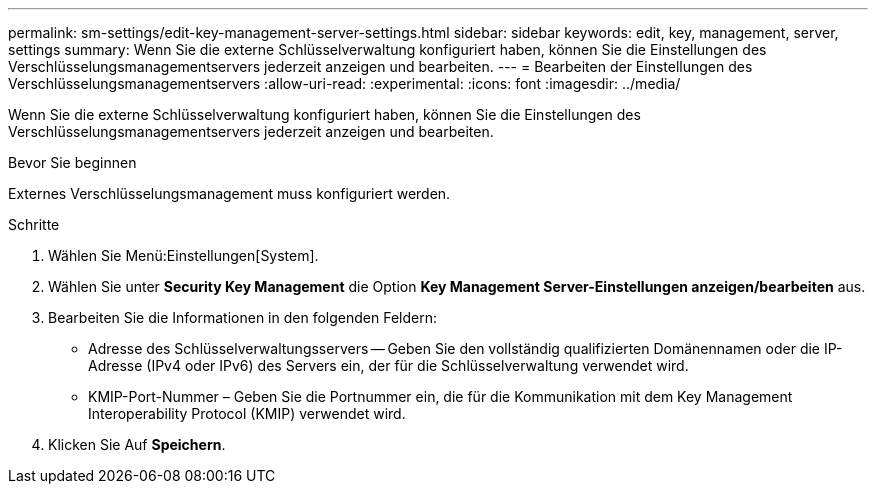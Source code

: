 ---
permalink: sm-settings/edit-key-management-server-settings.html 
sidebar: sidebar 
keywords: edit, key, management, server, settings 
summary: Wenn Sie die externe Schlüsselverwaltung konfiguriert haben, können Sie die Einstellungen des Verschlüsselungsmanagementservers jederzeit anzeigen und bearbeiten. 
---
= Bearbeiten der Einstellungen des Verschlüsselungsmanagementservers
:allow-uri-read: 
:experimental: 
:icons: font
:imagesdir: ../media/


[role="lead"]
Wenn Sie die externe Schlüsselverwaltung konfiguriert haben, können Sie die Einstellungen des Verschlüsselungsmanagementservers jederzeit anzeigen und bearbeiten.

.Bevor Sie beginnen
Externes Verschlüsselungsmanagement muss konfiguriert werden.

.Schritte
. Wählen Sie Menü:Einstellungen[System].
. Wählen Sie unter *Security Key Management* die Option *Key Management Server-Einstellungen anzeigen/bearbeiten* aus.
. Bearbeiten Sie die Informationen in den folgenden Feldern:
+
** Adresse des Schlüsselverwaltungsservers -- Geben Sie den vollständig qualifizierten Domänennamen oder die IP-Adresse (IPv4 oder IPv6) des Servers ein, der für die Schlüsselverwaltung verwendet wird.
** KMIP-Port-Nummer – Geben Sie die Portnummer ein, die für die Kommunikation mit dem Key Management Interoperability Protocol (KMIP) verwendet wird.


. Klicken Sie Auf *Speichern*.

